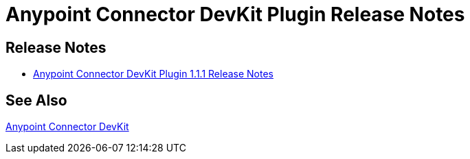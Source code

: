 = Anypoint Connector DevKit Plugin Release Notes
:keywords: release notes

== Release Notes
* link:/release-notes/anypoint-connector-devkit-plugin-1.1.1-release-notes[Anypoint Connector DevKit Plugin 1.1.1 Release Notes]

== See Also

link:/anypoint-connector-devkit/v/3.7[Anypoint Connector DevKit]
